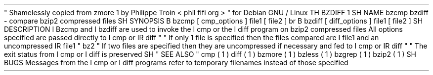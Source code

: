 \
"
Shamelessly
copied
from
zmore
.
1
by
Philippe
Troin
<
phil
fifi
.
org
>
\
"
for
Debian
GNU
/
Linux
.
TH
BZDIFF
1
.
SH
NAME
bzcmp
bzdiff
\
-
compare
bzip2
compressed
files
.
SH
SYNOPSIS
.
B
bzcmp
[
cmp_options
]
file1
[
file2
]
.
br
.
B
bzdiff
[
diff_options
]
file1
[
file2
]
.
SH
DESCRIPTION
.
I
Bzcmp
and
.
I
bzdiff
are
used
to
invoke
the
.
I
cmp
or
the
.
I
diff
program
on
bzip2
compressed
files
.
All
options
specified
are
passed
directly
to
.
I
cmp
or
.
IR
diff
"
.
"
If
only
1
file
is
specified
then
the
files
compared
are
.
I
file1
and
an
uncompressed
.
IR
file1
"
.
bz2
.
"
If
two
files
are
specified
then
they
are
uncompressed
if
necessary
and
fed
to
.
I
cmp
or
.
IR
diff
"
.
"
The
exit
status
from
.
I
cmp
or
.
I
diff
is
preserved
.
.
SH
"
SEE
ALSO
"
cmp
(
1
)
diff
(
1
)
bzmore
(
1
)
bzless
(
1
)
bzgrep
(
1
)
bzip2
(
1
)
.
SH
BUGS
Messages
from
the
.
I
cmp
or
.
I
diff
programs
refer
to
temporary
filenames
instead
of
those
specified
.
